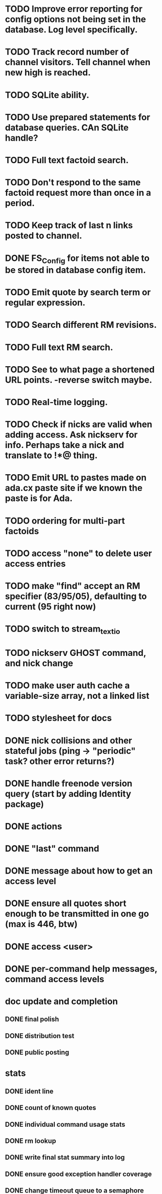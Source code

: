 
* TODO Improve error reporting for config options not being set in the database. Log level specifically.
* TODO Track record number of channel visitors.  Tell channel when new high is reached.
* TODO SQLite ability.
* TODO Use prepared statements for database queries.  CAn SQLite handle?
* TODO Full text factoid search.
* TODO Don't respond to the same factoid request more than once in a period.
* TODO Keep track of last n links posted to channel.
* DONE FS_Config for items not able to be stored in database config item.
* TODO Emit quote by search term or regular expression.
* TODO Search different RM revisions.
* TODO Full text RM search.
* TODO See to what page a shortened URL points.  -reverse switch maybe.
* TODO Real-time logging.
* TODO Check if nicks are valid when adding access.  Ask nickserv for info.  Perhaps take a nick and translate to *!*@* thing.
* TODO Emit URL to pastes made on ada.cx paste site if we known the paste is for Ada.
* TODO ordering for multi-part factoids
* TODO access "none" to delete user access entries
* TODO make "find" accept an RM specifier (83/95/05), defaulting to current (95 right now)
* TODO switch to stream_text_io
* TODO nickserv GHOST command, and nick change
* TODO make user auth cache a variable-size array, not a linked list
* TODO stylesheet for docs
* DONE nick collisions and other stateful jobs (ping -> "periodic" task?  other error returns?)
* DONE handle freenode version query (start by adding Identity package)
* DONE actions
* DONE "last" command
* DONE message about how to get an access level
* DONE ensure all quotes short enough to be transmitted in one go (max is 446, btw)
* DONE access <user>
* DONE per-command help messages, command access levels

* doc update and completion
** DONE final polish
** DONE distribution test
** DONE public posting

* stats
** DONE ident line
** DONE count of known quotes
** DONE individual command usage stats
** DONE rm lookup
** DONE write final stat summary into log
** DONE ensure good exception handler coverage
** DONE change timeout queue to a semaphore

